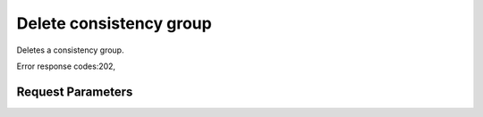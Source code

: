 
Delete consistency group
========================

.. rest_method::  DELETE /v2/{tenant_id}/consistency-groups/{consistency_group_id}

Deletes a consistency group.

Error response codes:202,


Request Parameters
------------------

.. rest_parameters:: parameters.yaml

   - tenant_id: tenant_id
   - consistency_group_id: consistency_group_id







